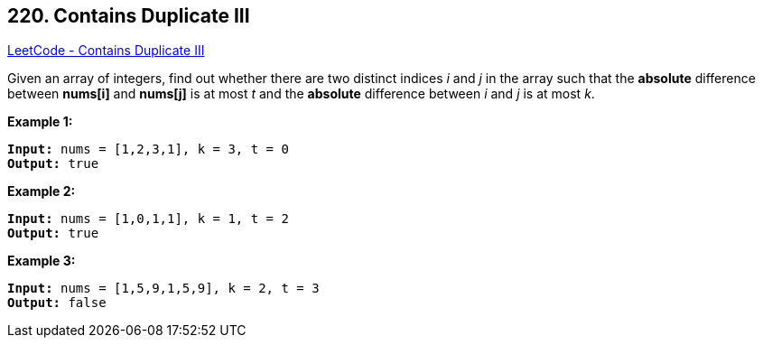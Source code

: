 == 220. Contains Duplicate III

https://leetcode.com/problems/contains-duplicate-iii/[LeetCode - Contains Duplicate III]

Given an array of integers, find out whether there are two distinct indices _i_ and _j_ in the array such that the *absolute* difference between *nums[i]* and *nums[j]* is at most _t_ and the *absolute* difference between _i_ and _j_ is at most _k_.


*Example 1:*

[subs="verbatim,quotes,macros"]
----
*Input:* nums = [1,2,3,1], k = 3, t = 0
*Output:* true
----


*Example 2:*

[subs="verbatim,quotes,macros"]
----
*Input:* nums = [1,0,1,1], k = 1, t = 2
*Output:* true
----


*Example 3:*

[subs="verbatim,quotes,macros"]
----
*Input:* nums = [1,5,9,1,5,9], k = 2, t = 3
*Output:* false
----



